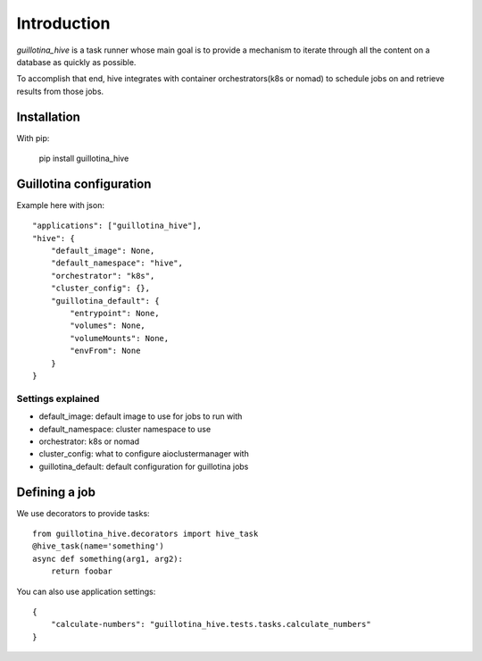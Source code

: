 Introduction
============

`guillotina_hive` is a task runner whose main goal is to provide a mechanism
to iterate through all the content on a database as quickly as possible.

To accomplish that end, hive integrates with container orchestrators(k8s or nomad)
to schedule jobs on and retrieve results from those jobs.

Installation
------------

With pip:

    pip install guillotina_hive


Guillotina configuration
------------------------

Example here with json::

    "applications": ["guillotina_hive"],
    "hive": {
        "default_image": None,
        "default_namespace": "hive",
        "orchestrator": "k8s",
        "cluster_config": {},
        "guillotina_default": {
            "entrypoint": None,
            "volumes": None,
            "volumeMounts": None,
            "envFrom": None
        }
    }


Settings explained
~~~~~~~~~~~~~~~~~~

- default_image: default image to use for jobs to run with
- default_namespace: cluster namespace to use
- orchestrator: k8s or nomad
- cluster_config: what to configure aioclustermanager with
- guillotina_default: default configuration for guillotina jobs


Defining a job
--------------

We use decorators to provide tasks::

    from guillotina_hive.decorators import hive_task
    @hive_task(name='something')
    async def something(arg1, arg2):
        return foobar


You can also use application settings::

    {
        "calculate-numbers": "guillotina_hive.tests.tasks.calculate_numbers"
    }